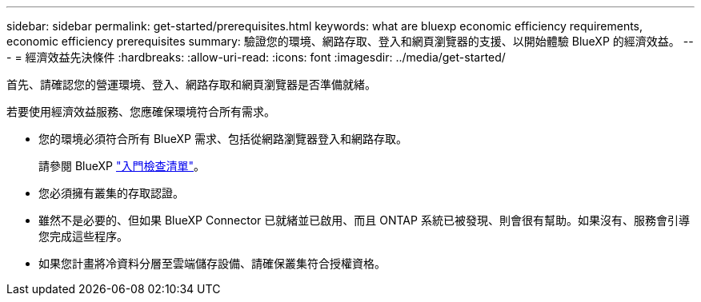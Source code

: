 ---
sidebar: sidebar 
permalink: get-started/prerequisites.html 
keywords: what are bluexp economic efficiency requirements, economic efficiency prerequisites 
summary: 驗證您的環境、網路存取、登入和網頁瀏覽器的支援、以開始體驗 BlueXP 的經濟效益。 
---
= 經濟效益先決條件
:hardbreaks:
:allow-uri-read: 
:icons: font
:imagesdir: ../media/get-started/


[role="lead"]
首先、請確認您的營運環境、登入、網路存取和網頁瀏覽器是否準備就緒。

若要使用經濟效益服務、您應確保環境符合所有需求。

* 您的環境必須符合所有 BlueXP 需求、包括從網路瀏覽器登入和網路存取。
+
請參閱 BlueXP https://docs.netapp.com/us-en/cloud-manager-setup-admin/reference-checklist-cm.html["入門檢查清單"^]。

* 您必須擁有叢集的存取認證。
* 雖然不是必要的、但如果 BlueXP Connector 已就緒並已啟用、而且 ONTAP 系統已被發現、則會很有幫助。如果沒有、服務會引導您完成這些程序。
* 如果您計畫將冷資料分層至雲端儲存設備、請確保叢集符合授權資格。

